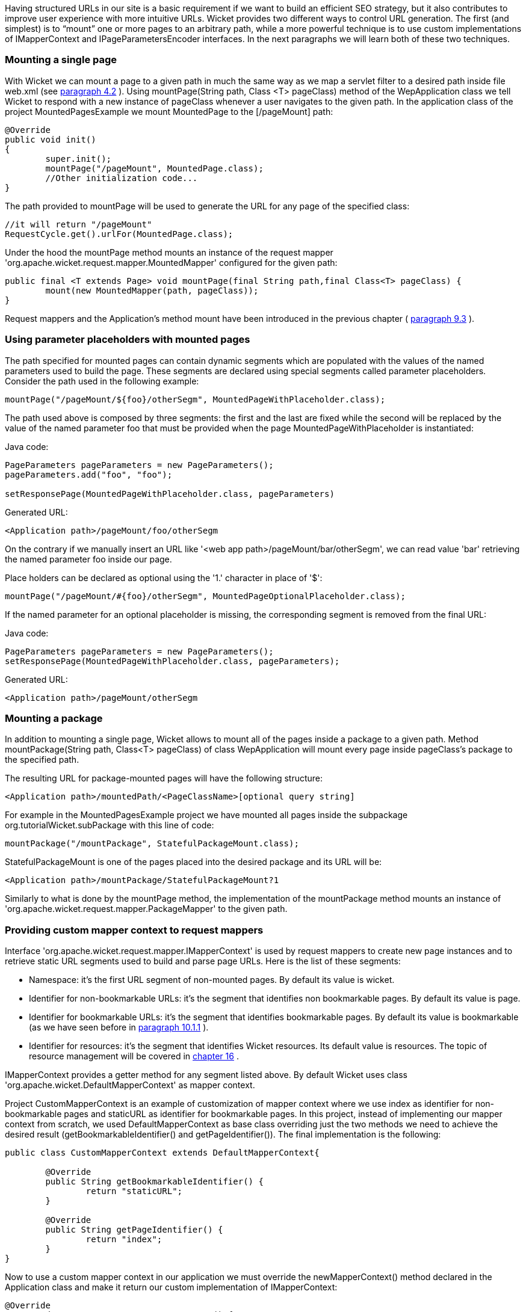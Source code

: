 


Having structured URLs in our site is a basic requirement if we want to build an efficient SEO strategy, but it also contributes to improve user experience with more intuitive URLs. Wicket provides two different ways to control URL generation. The first (and simplest) is to “mount” one or more pages to an arbitrary path, while a more powerful technique is to use custom implementations of IMapperContext and IPageParametersEncoder interfaces. In the next paragraphs we will learn both of these two techniques.

=== Mounting a single page

With Wicket we can mount a page to a given path in much the same way as we map a servlet filter to a desired path inside file web.xml (see  <<guide:helloWorld_2,paragraph 4.2>>
). Using mountPage(String path, Class <T> pageClass) method of the WepApplication class we tell Wicket to respond with a new instance of pageClass whenever a user navigates to the given path. In the application class of the project MountedPagesExample we mount MountedPage to the  [/pageMount] path:

[source,java]
----
@Override
public void init()
{
	super.init();
	mountPage("/pageMount", MountedPage.class);
	//Other initialization code...
}
----

The path provided to mountPage will be used to generate the URL for any page of the specified class:

[source,java]
----
//it will return "/pageMount"
RequestCycle.get().urlFor(MountedPage.class);
----

Under the hood the mountPage method mounts an instance of the request mapper 'org.apache.wicket.request.mapper.MountedMapper' configured for the given path:

[source,java]
----
public final <T extends Page> void mountPage(final String path,final Class<T> pageClass) {
	mount(new MountedMapper(path, pageClass));
}
----

Request mappers and the Application's method mount have been introduced in the previous chapter ( <<guide:requestProcessing_3,paragraph 9.3>>
).

=== Using parameter placeholders with mounted pages

The path specified for mounted pages can contain dynamic segments which are populated with the values of the named parameters used to build the page. These segments are declared using special segments called parameter placeholders. Consider the path used in the following example:

[source,java]
----
mountPage("/pageMount/${foo}/otherSegm", MountedPageWithPlaceholder.class);
----

The path used above is composed by three segments: the first and the last are fixed while the second will be replaced by the value of the named parameter foo that must be provided when the page  MountedPageWithPlaceholder is instantiated:

Java code:

[source,java]
----
PageParameters pageParameters = new PageParameters();
pageParameters.add("foo", "foo");
				
setResponsePage(MountedPageWithPlaceholder.class, pageParameters)
----

Generated URL:

[source,html]
----
<Application path>/pageMount/foo/otherSegm
----

On the contrary if we manually insert an URL like '<web app path>/pageMount/bar/otherSegm', we can read value 'bar' retrieving the named parameter foo inside our page.

Place holders can be declared as optional using the '1.' character in place of '$':

[source,java]
----
mountPage("/pageMount/#{foo}/otherSegm", MountedPageOptionalPlaceholder.class);
----

If the named parameter for an optional placeholder is missing, the corresponding segment is removed from the final URL:

Java code:

[source,java]
----
PageParameters pageParameters = new PageParameters();
setResponsePage(MountedPageWithPlaceholder.class, pageParameters);
----

Generated URL:

[source,html]
----
<Application path>/pageMount/otherSegm
----

=== Mounting a package

In addition to mounting a single page, Wicket allows to mount all of the pages inside a package to a given path. Method mountPackage(String path, Class<T> pageClass) of class WepApplication will mount every page inside pageClass's package to the specified path.

The resulting URL for package-mounted pages will have the following structure:

[source,html]
----
<Application path>/mountedPath/<PageClassName>[optional query string]
----

For example in the MountedPagesExample project we have mounted all pages inside the subpackage org.tutorialWicket.subPackage with this line of code:

[source,java]
----
mountPackage("/mountPackage", StatefulPackageMount.class);
----

StatefulPackageMount is one of the pages placed into the desired package and its URL will be:

[source,html]
----
<Application path>/mountPackage/StatefulPackageMount?1
----

Similarly to what is done by the mountPage method, the implementation of the mountPackage method mounts an instance of 'org.apache.wicket.request.mapper.PackageMapper' to the given path.

=== Providing custom mapper context to request mappers

Interface 'org.apache.wicket.request.mapper.IMapperContext' is used by request mappers to create new page instances and to retrieve static URL segments used to build and parse page URLs. Here is the list of these segments:

* Namespace: it's the first URL segment of non-mounted pages. By default its value is wicket.
* Identifier for non-bookmarkable URLs: it's the segment that identifies non bookmarkable pages. By default its value is page.
* Identifier for bookmarkable URLs: it's the segment that identifies bookmarkable pages. By default its value is bookmarkable (as we have seen before in  <<guide:urls_1,paragraph 10.1.1>>
).
* Identifier for resources: it's the segment that identifies Wicket resources. Its default value is resources. The topic of resource management will be covered in  <<guide:resources,chapter 16>>
.

IMapperContext provides a getter method for any segment listed above. By default Wicket uses class 'org.apache.wicket.DefaultMapperContext' as mapper context.

Project CustomMapperContext is an example of customization of mapper context where we use index as identifier for non-bookmarkable pages and staticURL as identifier for bookmarkable pages. In this project, instead of implementing our mapper context from scratch, we used DefaultMapperContext as base class overriding just the two methods we need to achieve the desired result (getBookmarkableIdentifier() and getPageIdentifier()).  The final implementation is the following:

[source,java]
----
public class CustomMapperContext extends DefaultMapperContext{

	@Override
	public String getBookmarkableIdentifier() {
		return "staticURL";
	}

	@Override
	public String getPageIdentifier() {
		return "index";
	}
}
----

Now to use a custom mapper context in our application we must override the newMapperContext() method declared in the Application class and make it return our custom implementation of IMapperContext:

[source,java]
----
@Override
protected IMapperContext newMapperContext() {
	return new CustomMapperContext();
}
----

=== Controlling how page parameters are encoded with IPageParametersEncoder

Some request mappers (like MountedMapper and PackageMapper) can delegate page parameters encoding/decoding to interface 'org.apache.wicket.request.mapper.parameter.IPage ParametersEncoder'. This entity exposes two methods: encodePageParameters() and decodePageParameters(): the first  one is invoked to encode page parameters into an URL while the second one extracts parameters from the URL.

Wicket comes with a built-in implementation of this interface which encodes named page parameters as URL segments using the following pattern: /paramName1/paramValue1/paramName2/param Value2...

This built-in encoder is 'org.apache.wicket.request.mapper.parameter.UrlPathPageParametersEncoder' class. In the 'PageParametersEncoderExample' project we have manually mounted a 'MountedMapper' that takes as input also an 'UrlPathPageParametersEncoder':

[source,java]
----
@Override
public void init() {
	super.init();
	mount(new MountedMapper("/mountedPath", MountedPage.class, new UrlPathPageParametersEncoder()));
}
----

The home page of the project contains just a link to the MountedPage web page. The code of the link and the resulting page URL are:

Link code:

[source,java]
----
add(new Link("mountedPage") {

	@Override
	public void onClick() {
		
		PageParameters pageParameters = new PageParameters();
		pageParameters.add("foo", "foo");
		pageParameters.add("bar", "bar");
			
		setResponsePage(MountedPage.class, pageParameters);
	}
});
----

Generated URL:

[source,html]
----
<Application path>/mountedPath/foo/foo/bar/bar?1
----

=== Encrypting page URLs

Sometimes URLs are a double–edged sword for our site because they can expose too many details about the internal structure of our web application making it more vulnerable to malicious users.

To avoid this kind of security threat we can use the 'CryptoMapper' request mapper which wraps an existing mapper and encrypts the original URL producing a single encrypted segment:

image::../img/url-encrypted.png[]

Typically, 'CryptoMapper' is registered into a Wicket application as the root request mapper wrapping the default one:

[source,java]
----
@Override
public void init() {
	super.init();
	setRootRequestMapper(new CryptoMapper(getRootRequestMapper(), this)); 
	//pages and resources must be mounted after we have set CryptoMapper
	mountPage("/foo/", HomePage.class);
----

As pointed out in the code above, pages and resources must be mounted after having set 'CryptoMapper' as root mapper, otherwise the mounted paths will not work.

WARNING: By default 'CryptoMapper' encrypts page URLs with a cipher that might not be strong enough for production environment. Paragraph 21.4 will provide a more detailed description of how Wicket encrypts page URLs and we will see how to use stronger ciphers.

